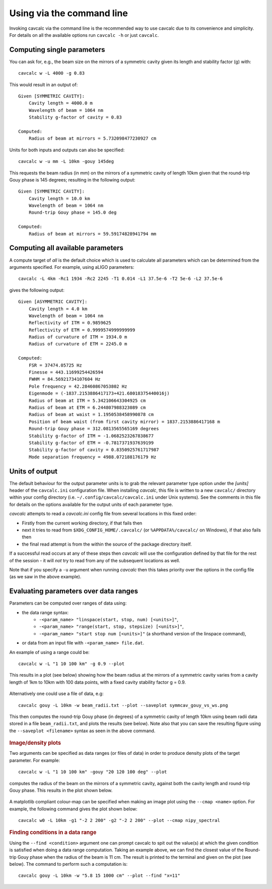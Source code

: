 .. _command_line:

Using via the command line
==========================

Invoking cavcalc via the command line is the recommended way to use cavcalc due to its convenience
and simplicity. For details on all the available options run ``cavcalc -h`` or just ``cavcalc``.

Computing single parameters
---------------------------

You can ask for, e.g., the beam size on the mirrors of a symmetric cavity given its length and stability factor (g) with::

    cavcalc w -L 4000 -g 0.83

This would result in an output of::

    Given [SYMMETRIC CAVITY]:
        Cavity length = 4000.0 m
        Wavelength of beam = 1064 nm
        Stability g-factor of cavity = 0.83

    Computed:
        Radius of beam at mirrors = 5.732098477230927 cm

Units for both inputs and outputs can also be specified::

    cavcalc w -u mm -L 10km -gouy 145deg

This requests the beam radius (in mm) on the mirrors of a symmetric cavity of length 10km given that the
round-trip Gouy phase is 145 degrees; resulting in the following output::

    Given [SYMMETRIC CAVITY]:
        Cavity length = 10.0 km
        Wavelength of beam = 1064 nm
        Round-trip Gouy phase = 145.0 deg

    Computed:
        Radius of beam at mirrors = 59.59174828941794 mm

Computing all available parameters
----------------------------------

A compute target of `all` is the default choice which is used to calculate all parameters which can be determined
from the arguments specified. For example, using aLIGO parameters::

    cavcalc -L 4km -Rc1 1934 -Rc2 2245 -T1 0.014 -L1 37.5e-6 -T2 5e-6 -L2 37.5e-6

gives the following output::

    Given [ASYMMETRIC CAVITY]:
        Cavity length = 4.0 km
        Wavelength of beam = 1064 nm
        Reflectivity of ITM = 0.9859625
        Reflectivity of ETM = 0.9999574999999999
        Radius of curvature of ITM = 1934.0 m
        Radius of curvature of ETM = 2245.0 m

    Computed:
        FSR = 37474.05725 Hz
        Finesse = 443.11699254426594
        FWHM = 84.56921734107604 Hz
        Pole frequency = 42.28460867053802 Hz
        Eigenmode = (-1837.2153886417173+421.68018375440016j)
        Radius of beam at ITM = 5.342106643304925 cm
        Radius of beam at ETM = 6.244807988323089 cm
        Radius of beam at waist = 1.1950538458990878 cm
        Position of beam waist (from first cavity mirror) = 1837.2153886417168 m
        Round-trip Gouy phase = 312.0813565565169 degrees
        Stability g-factor of ITM = -1.0682523267838677
        Stability g-factor of ETM = -0.7817371937639199
        Stability g-factor of cavity = 0.8350925761717987
        Mode separation frequency = 4988.072188176179 Hz

Units of output
----------------

The default behaviour for the output parameter units is to grab the relevant parameter type option under the `[units]` header
of the ``cavcalc.ini`` configuration file. When installing `cavcalc`, this file is written to a new ``cavcalc/`` directory within
your config directory (i.e. ``~/.config/cavcalc/cavcalc.ini`` under Unix systems). See the comments in this file for details on the options
available for the output units of each parameter type.

`cavcalc` attempts to read a `cavcalc.ini` config file from several locations in this fixed order:

- Firstly from the current working directory, if that fails then
- next it tries to read from ``$XDG_CONFIG_HOME/.cavcalc/`` (or ``%APPDATA%/cavcalc/`` on Windows), if that also fails then
- the final read attempt is from the within the source of the package directory itself.

If a successful read occurs at any of these steps then `cavcalc` will use the configuration defined by that file
for the rest of the session - it will *not* try to read from any of the subsequent locations as well.

Note that if you specify a ``-u`` argument when running `cavcalc` then this takes priority over the options in the config file (as we saw in
the above example).

Evaluating parameters over data ranges
--------------------------------------

Parameters can be computed over ranges of data using:

* the data range syntax:
    * ``-<param_name> "linspace(start, stop, num) [<units>]"``,
    * ``-<param_name> "range(start, stop, stepsize) [<units>]"``,
    * ``-<param_name> "start stop num [<units>]"`` (a shorthand version of the linspace command),
* or data from an input file with ``-<param_name> file.dat``.

An example of using a range could be::

    cavcalc w -L "1 10 100 km" -g 0.9 --plot

This results in a plot (see below) showing how the beam radius at the mirrors of a symmetric cavity varies from
a cavity length of 1km to 10km with 100 data points, with a fixed cavity stability factor g = 0.9.

.. figure:: images/symmcav_ws_vs_lengths.png
    :align: center

Alternatively one could use a file of data, e.g::

    cavcalc gouy -L 10km -w beam_radii.txt --plot --saveplot symmcav_gouy_vs_ws.png

This then computes the round-trip Gouy phase (in degrees) of a symmetric cavity of length 10km
using beam radii data stored in a file ``beam_radii.txt``, and plots the results (see below). Note also that
you can save the resulting figure using the ``--saveplot <filename>`` syntax as seen in the above command.

.. figure:: images/symmcav_gouy_vs_ws.png
    :align: center


.. rubric:: Image/density plots

Two arguments can be specified as data ranges (or files of data) in order to produce
density plots of the target parameter. For example::

    cavcalc w -L "1 10 100 km" -gouy "20 120 100 deg" --plot

computes the radius of the beam on the mirrors of a symmetric cavity, against both the cavity length and
round-trip Gouy phase. This results in the plot shown below.

.. figure:: images/symmcav_w_vs_L_gouy.png
    :align: center

A matplotlib compliant colour-map can be specified when making an image plot using the ``--cmap <name>`` option. For example,
the following command gives the plot shown below::

    cavcalc w0 -L 10km -g1 "-2 2 200" -g2 "-2 2 200" --plot --cmap nipy_spectral

.. figure:: images/asymmcav_w0_vs_g1g2.png
    :align: center


.. rubric::  Finding conditions in a data range

Using the ``--find <condition>`` argument one can prompt cavcalc to spit out the value(s) at which the given
condition is satisfied when doing a data range computation. Taking an example above, we can find the closest value
of the Round-trip Gouy phase when the radius of the beam is 11 cm. The result is printed to the terminal and
given on the plot (see below). The command to perform such a computation is::

    cavcalc gouy -L 10km -w "5.8 15 1000 cm" --plot --find "x=11"

.. figure:: images/symmcav_gouy_vs_ws_find_11cm.png
    :align: center
